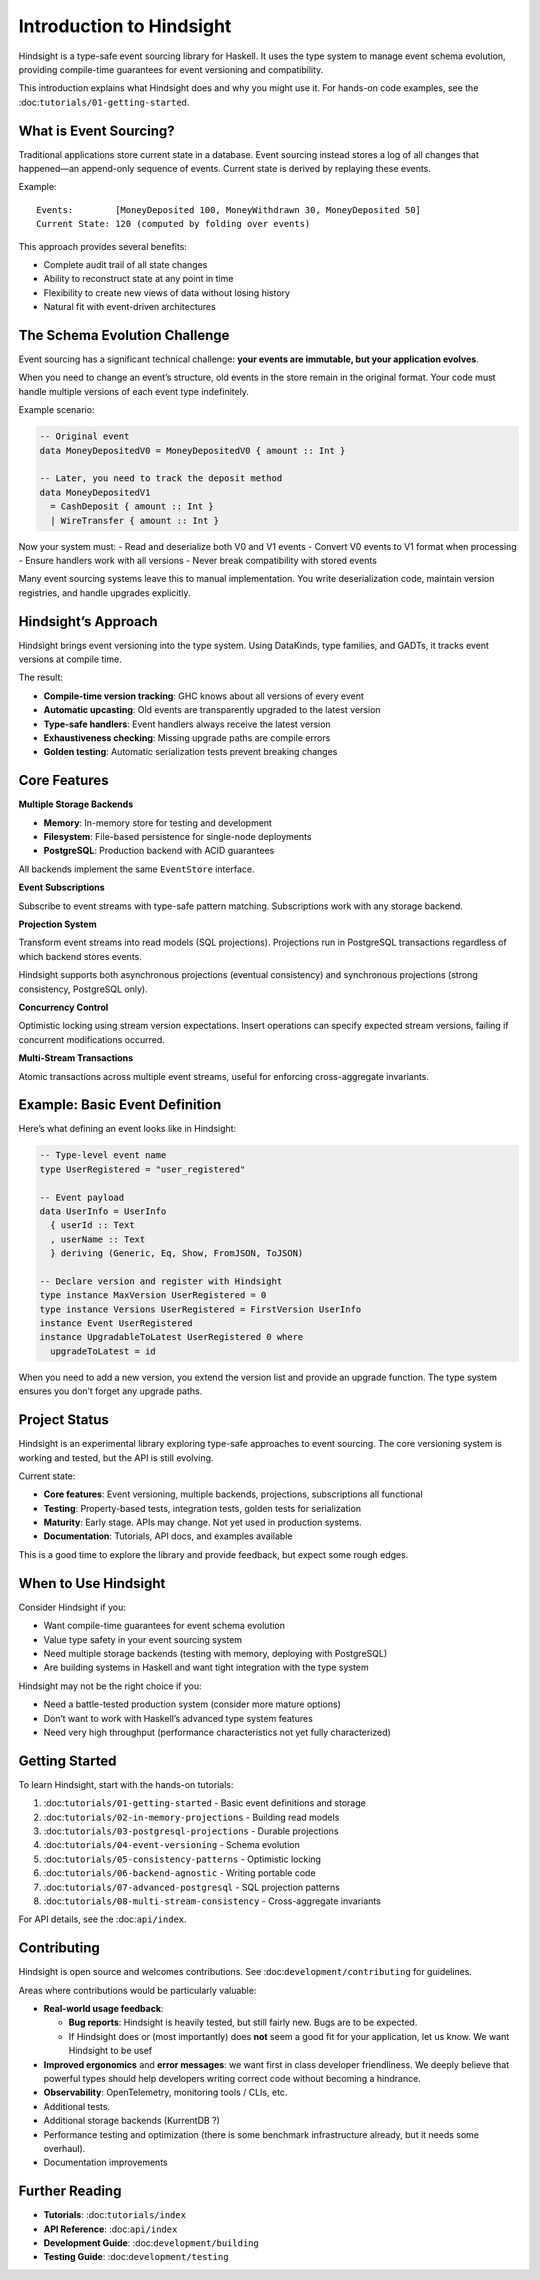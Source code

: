 Introduction to Hindsight
=========================

Hindsight is a type-safe event sourcing library for Haskell. It uses the
type system to manage event schema evolution, providing compile-time
guarantees for event versioning and compatibility.

This introduction explains what Hindsight does and why you might use it.
For hands-on code examples, see the
:doc:``tutorials/01-getting-started``.

What is Event Sourcing?
-----------------------

Traditional applications store current state in a database. Event
sourcing instead stores a log of all changes that happened—an
append-only sequence of events. Current state is derived by replaying
these events.

Example:

::

   Events:        [MoneyDeposited 100, MoneyWithdrawn 30, MoneyDeposited 50]
   Current State: 120 (computed by folding over events)

This approach provides several benefits:

- Complete audit trail of all state changes
- Ability to reconstruct state at any point in time
- Flexibility to create new views of data without losing history
- Natural fit with event-driven architectures

The Schema Evolution Challenge
------------------------------

Event sourcing has a significant technical challenge: **your events are
immutable, but your application evolves**.

When you need to change an event’s structure, old events in the store
remain in the original format. Your code must handle multiple versions
of each event type indefinitely.

Example scenario:

.. code:: haskell

   -- Original event
   data MoneyDepositedV0 = MoneyDepositedV0 { amount :: Int }

   -- Later, you need to track the deposit method
   data MoneyDepositedV1
     = CashDeposit { amount :: Int }
     | WireTransfer { amount :: Int }

Now your system must: - Read and deserialize both V0 and V1 events -
Convert V0 events to V1 format when processing - Ensure handlers work
with all versions - Never break compatibility with stored events

Many event sourcing systems leave this to manual implementation. You
write deserialization code, maintain version registries, and handle
upgrades explicitly.

Hindsight’s Approach
--------------------

Hindsight brings event versioning into the type system. Using DataKinds,
type families, and GADTs, it tracks event versions at compile time.

The result:

- **Compile-time version tracking**: GHC knows about all versions of
  every event
- **Automatic upcasting**: Old events are transparently upgraded to the
  latest version
- **Type-safe handlers**: Event handlers always receive the latest
  version
- **Exhaustiveness checking**: Missing upgrade paths are compile errors
- **Golden testing**: Automatic serialization tests prevent breaking
  changes

Core Features
-------------

**Multiple Storage Backends**

- **Memory**: In-memory store for testing and development
- **Filesystem**: File-based persistence for single-node deployments
- **PostgreSQL**: Production backend with ACID guarantees

All backends implement the same ``EventStore`` interface.

**Event Subscriptions**

Subscribe to event streams with type-safe pattern matching.
Subscriptions work with any storage backend.

**Projection System**

Transform event streams into read models (SQL projections). Projections
run in PostgreSQL transactions regardless of which backend stores
events.

Hindsight supports both asynchronous projections (eventual consistency)
and synchronous projections (strong consistency, PostgreSQL only).

**Concurrency Control**

Optimistic locking using stream version expectations. Insert operations
can specify expected stream versions, failing if concurrent
modifications occurred.

**Multi-Stream Transactions**

Atomic transactions across multiple event streams, useful for enforcing
cross-aggregate invariants.

Example: Basic Event Definition
-------------------------------

Here’s what defining an event looks like in Hindsight:

.. code:: haskell

   -- Type-level event name
   type UserRegistered = "user_registered"

   -- Event payload
   data UserInfo = UserInfo
     { userId :: Text
     , userName :: Text
     } deriving (Generic, Eq, Show, FromJSON, ToJSON)

   -- Declare version and register with Hindsight
   type instance MaxVersion UserRegistered = 0
   type instance Versions UserRegistered = FirstVersion UserInfo
   instance Event UserRegistered
   instance UpgradableToLatest UserRegistered 0 where
     upgradeToLatest = id

When you need to add a new version, you extend the version list and
provide an upgrade function. The type system ensures you don’t forget
any upgrade paths.

Project Status
--------------

Hindsight is an experimental library exploring type-safe approaches to
event sourcing. The core versioning system is working and tested, but
the API is still evolving.

Current state:

- **Core features**: Event versioning, multiple backends, projections,
  subscriptions all functional
- **Testing**: Property-based tests, integration tests, golden tests for
  serialization
- **Maturity**: Early stage. APIs may change. Not yet used in production
  systems.
- **Documentation**: Tutorials, API docs, and examples available

This is a good time to explore the library and provide feedback, but
expect some rough edges.

When to Use Hindsight
---------------------

Consider Hindsight if you:

- Want compile-time guarantees for event schema evolution
- Value type safety in your event sourcing system
- Need multiple storage backends (testing with memory, deploying with
  PostgreSQL)
- Are building systems in Haskell and want tight integration with the
  type system

Hindsight may not be the right choice if you:

- Need a battle-tested production system (consider more mature options)
- Don’t want to work with Haskell’s advanced type system features
- Need very high throughput (performance characteristics not yet fully
  characterized)

Getting Started
---------------

To learn Hindsight, start with the hands-on tutorials:

1. :doc:``tutorials/01-getting-started`` - Basic event definitions and
   storage
2. :doc:``tutorials/02-in-memory-projections`` - Building read models
3. :doc:``tutorials/03-postgresql-projections`` - Durable projections
4. :doc:``tutorials/04-event-versioning`` - Schema evolution
5. :doc:``tutorials/05-consistency-patterns`` - Optimistic locking
6. :doc:``tutorials/06-backend-agnostic`` - Writing portable code
7. :doc:``tutorials/07-advanced-postgresql`` - SQL projection patterns
8. :doc:``tutorials/08-multi-stream-consistency`` - Cross-aggregate
   invariants

For API details, see the :doc:``api/index``.

Contributing
------------

Hindsight is open source and welcomes contributions. See
:doc:``development/contributing`` for guidelines.

Areas where contributions would be particularly valuable:

- **Real-world usage feedback**:

  - **Bug reports**: Hindsight is heavily tested, but still fairly new.
    Bugs are to be expected.
  - If Hindsight does or (most importantly) does **not** seem a good fit
    for your application, let us know. We want Hindsight to be usef

- **Improved ergonomics** and **error messages**: we want first in class
  developer friendliness. We deeply believe that powerful types should
  help developers writing correct code without becoming a hindrance.

- **Observability**: OpenTelemetry, monitoring tools / CLIs, etc.

- Additional tests.

- Additional storage backends (KurrentDB ?)

- Performance testing and optimization (there is some benchmark
  infrastructure already, but it needs some overhaul).

- Documentation improvements

Further Reading
---------------

- **Tutorials**: :doc:``tutorials/index``
- **API Reference**: :doc:``api/index``
- **Development Guide**: :doc:``development/building``
- **Testing Guide**: :doc:``development/testing``
